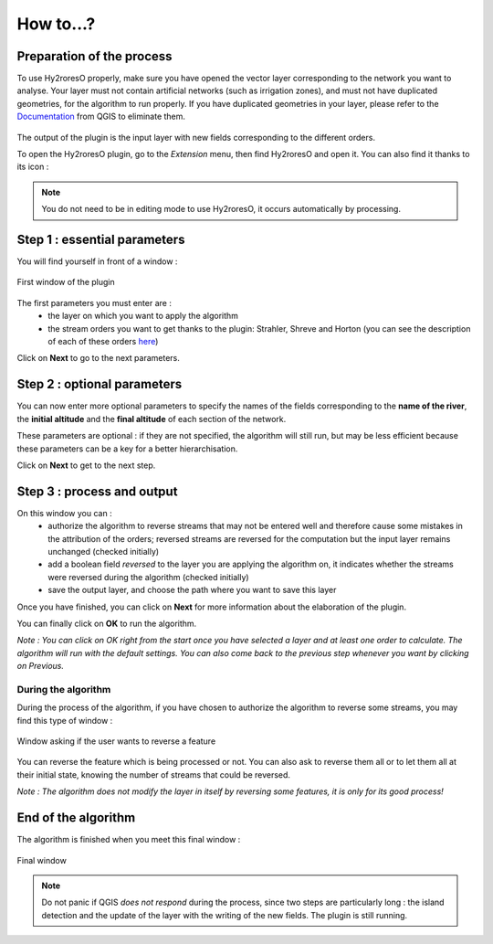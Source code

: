 How to...?
==========

Preparation of the process
-------------


To use Hy2roresO properly, make sure you have opened the vector layer corresponding to the network you want to analyse.
Your layer must not contain artificial networks (such as irrigation zones), and must not have duplicated geometries, for the algorithm to run properly. If you have duplicated geometries in your layer, please refer to the Documentation_ from QGIS to eliminate them.
 .. _Documentation: https://docs.qgis.org/2.8/en/docs/user_manual/processing_algs/qgis/vector_general_tools/deleteduplicategeometries.html
 
The output of the plugin is the input layer with new fields corresponding to the different orders.

To open the Hy2roresO plugin, go to the *Extension* menu, then find Hy2roresO and open it. You can also find it thanks to its icon : |icon|

.. |icon| image:: ../_static/icon.png

.. note:: You do not need to be in editing mode to use Hy2roresO, it occurs automatically by processing.

Step 1 : essential parameters
-------------

You will find yourself in front of a window :

.. figure:: ../_static/home.png
   :align: center
   
   First window of the plugin

The first parameters you must enter are :
 - the layer on which you want to apply the algorithm
 - the stream orders you want to get thanks to the plugin: Strahler, Shreve and Horton (you can see the description of each of these orders here_)
 .. _here: ../user-docs/presentation.html

Click on **Next** to go to the next parameters.

Step 2 : optional parameters 
---------------

You can now enter more optional parameters to specify the names of the fields corresponding to the **name of the river**, the **initial altitude** and the **final altitude** of each section of the network.

These parameters are optional : if they are not specified, the algorithm will still run, but may be less efficient because these parameters can be a key for a better hierarchisation.

Click on **Next** to get to the next step.

Step 3 : process and output
----------------

On this window you can :
 - authorize the algorithm to reverse streams that may not be entered well and therefore cause some mistakes in the attribution of the orders; reversed streams are reversed for the computation but the input layer remains unchanged (checked initially)
 - add a boolean field *reversed* to the layer you are applying the algorithm on, it indicates whether the streams were reversed during the algorithm (checked initially)
 - save the output layer, and choose the path where you want to save this layer

Once you have finished, you can click on **Next** for more information about the elaboration of the plugin.

You can finally click on **OK** to run the algorithm.

*Note : You can click on OK right from the start once you have selected a layer and at least one order to calculate. The algorithm will run with the default settings. You can also come back to the previous step whenever you want by clicking on Previous.*

During the algorithm
~~~~~~~~~~~~~~


During the process of the algorithm, if you have chosen to authorize the algorithm to reverse some streams, you may find this type of window : 

.. figure:: ../_static/dialog.png
   :align: center
   
   Window asking if the user wants to reverse a feature

You can reverse the feature which is being processed or not. You can also ask to reverse them all or to let them all at their initial state, knowing the number of streams that could be reversed.

*Note : The algorithm does not modify the layer in itself by reversing some features, it is only for its good process!*

End of the algorithm
-----------------

The algorithm is finished when you meet this final window : 

.. figure:: ../_static/sucess.png
   :align: center
   
   Final window

.. note:: Do not panic if QGIS *does not respond* during the process, since two steps are particularly long : the island detection and the update of the layer with the writing of the new fields. The plugin is still running.


